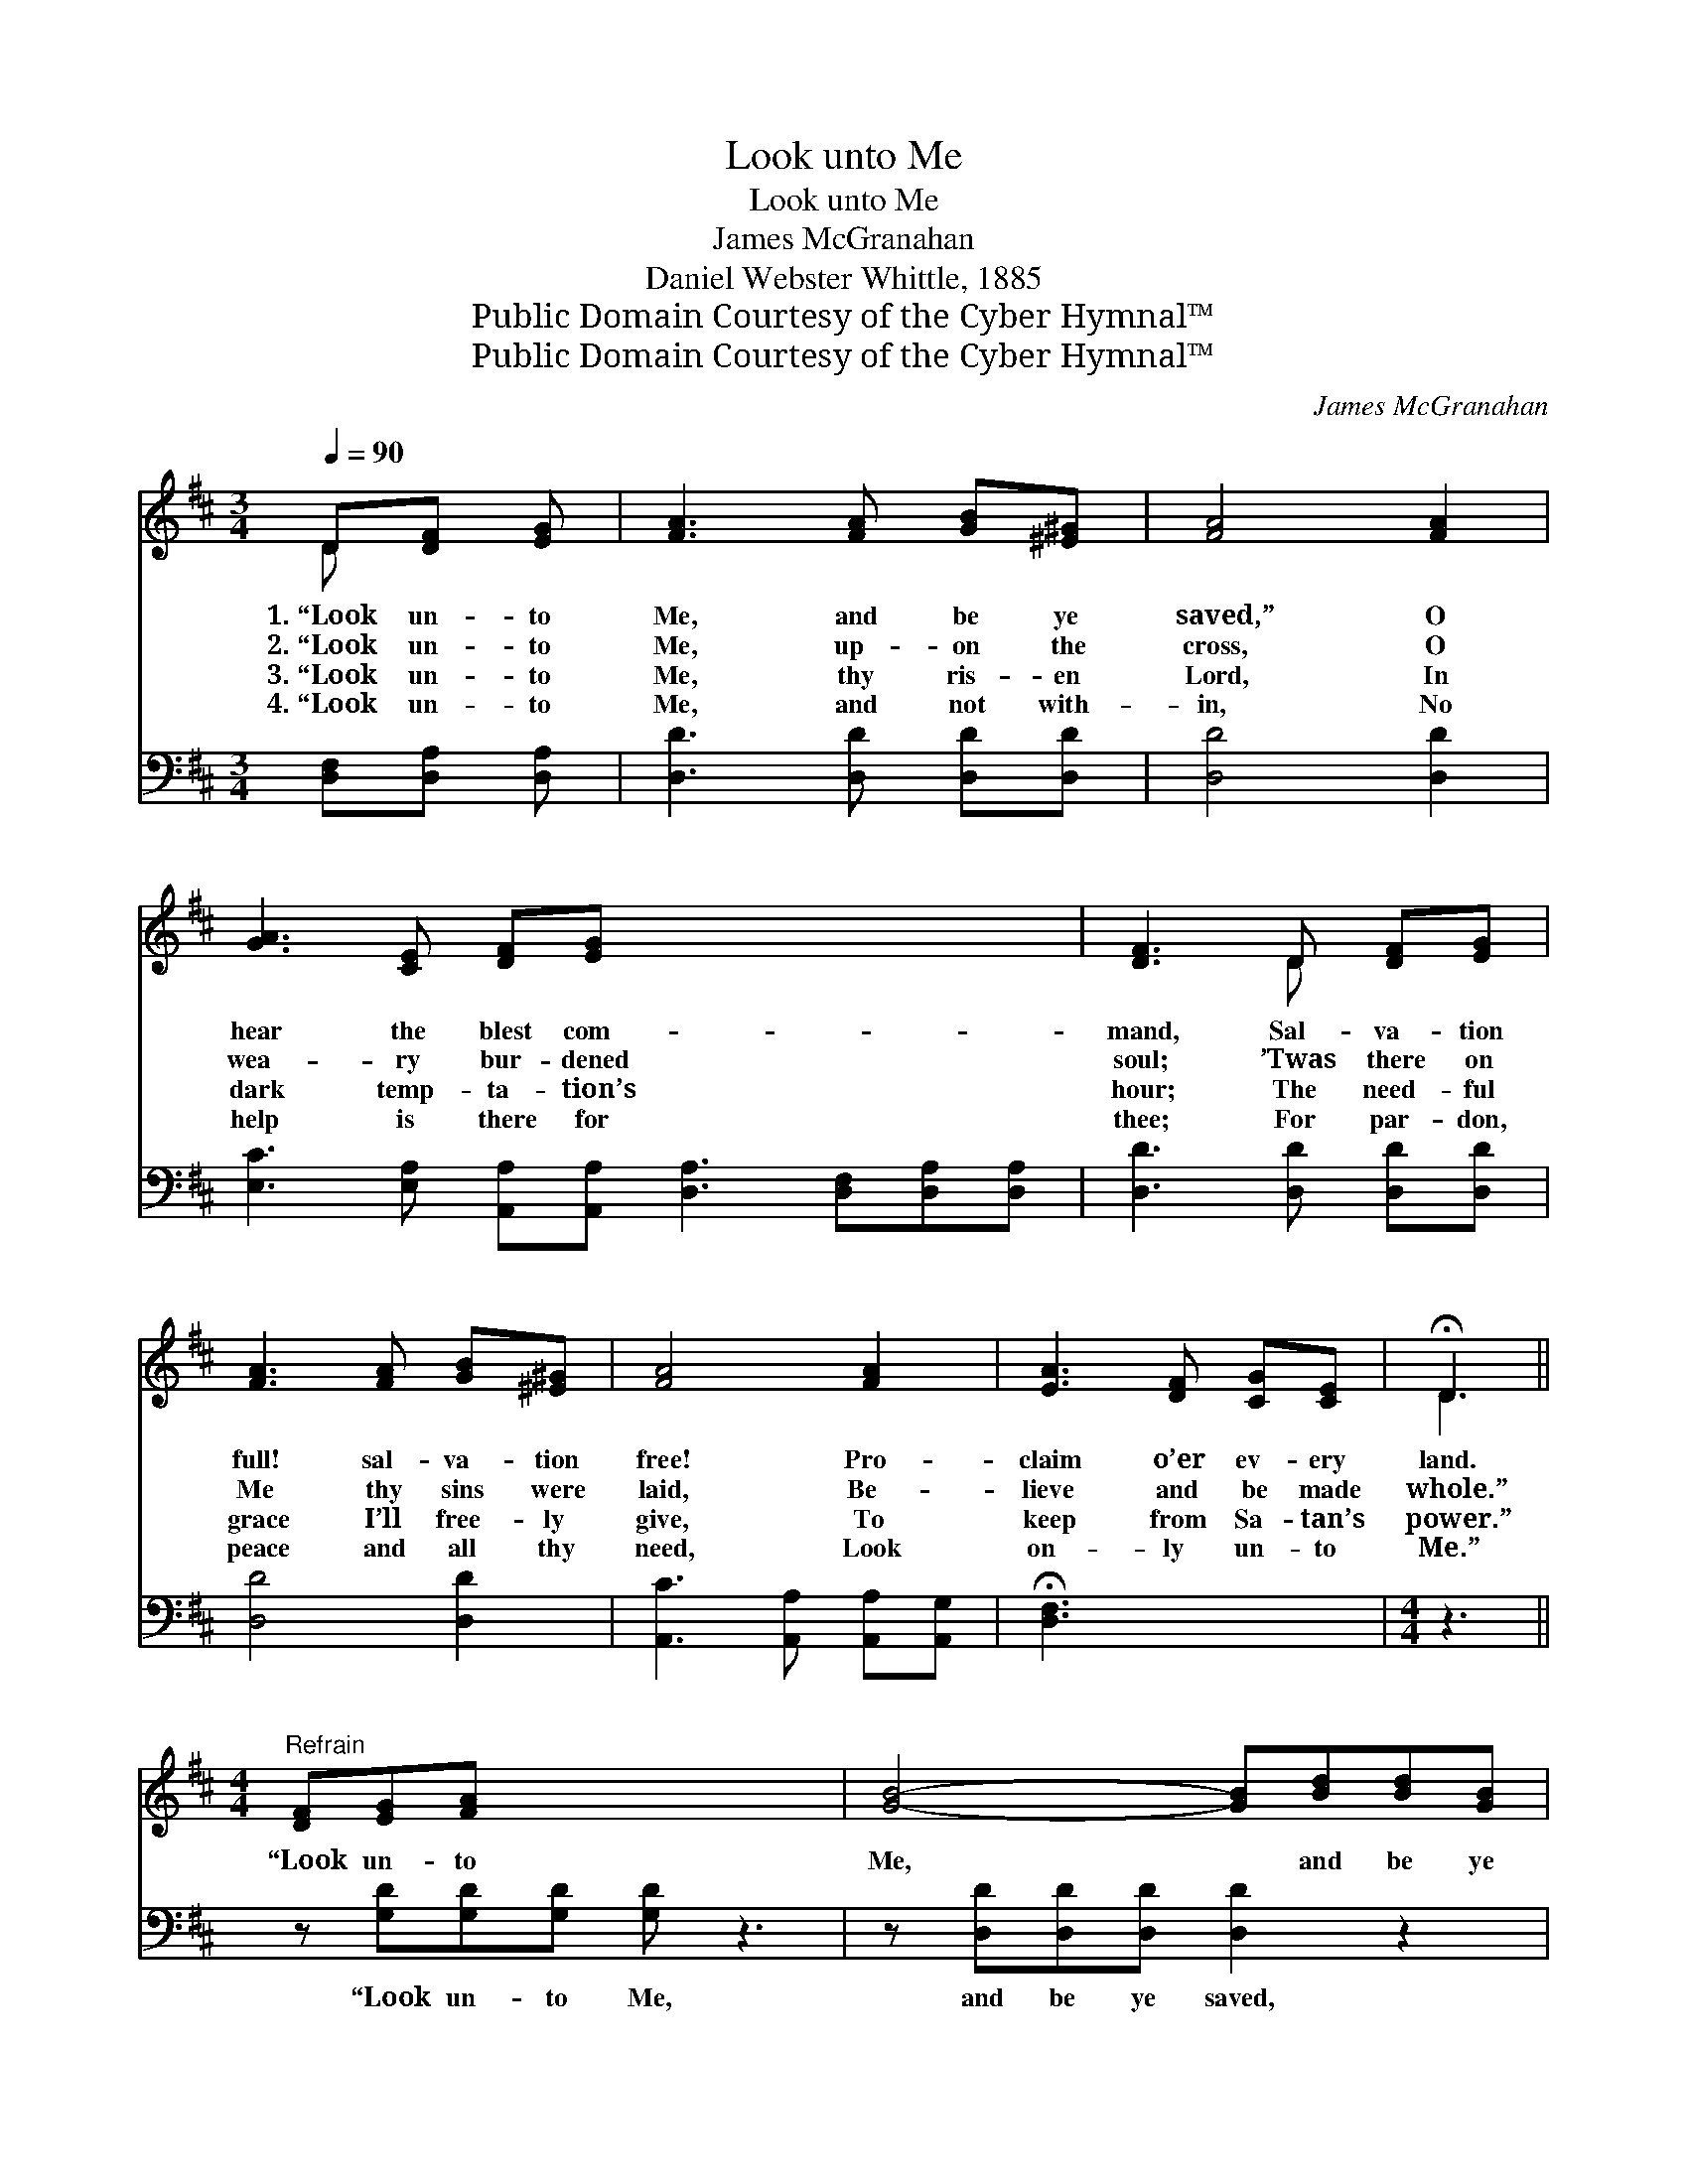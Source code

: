 X:1
T:Look unto Me
T:Look unto Me
T:James McGranahan
T:Daniel Webster Whittle, 1885
T:Public Domain Courtesy of the Cyber Hymnal™
T:Public Domain Courtesy of the Cyber Hymnal™
C:James McGranahan
Z:Public Domain
Z:Courtesy of the Cyber Hymnal™
%%score ( 1 2 ) ( 3 4 )
L:1/8
Q:1/4=90
M:3/4
K:D
V:1 treble 
V:2 treble 
V:3 bass 
V:4 bass 
V:1
 D[DF] [EG] | [FA]3 [FA] [GB][^E^G] | [FA]4 [FA]2 | [GA]3 [CE] [DF][EG] x6 | [DF]3 D [DF][EG] | %5
w: 1.~“Look un- to|Me, and be ye|saved,” O|hear the blest com-|mand, Sal- va- tion|
w: 2.~“Look un- to|Me, up- on the|cross, O|wea- ry bur- dened|soul; ’Twas there on|
w: 3.~“Look un- to|Me, thy ris- en|Lord, In|dark temp- ta- tion’s|hour; The need- ful|
w: 4.~“Look un- to|Me, and not with-|in, No|help is there for|thee; For par- don,|
 [FA]3 [FA] [GB][^E^G] | [FA]4 [FA]2 | [EA]3 [DF] [CG][CE] | !fermata!D3 || %9
w: full! sal- va- tion|free! Pro-|claim o’er ev- ery|land.|
w: Me thy sins were|laid, Be-|lieve and be made|whole.”|
w: grace I’ll free- ly|give, To|keep from Sa- tan’s|power.”|
w: peace and all thy|need, Look|on- ly un- to|Me.”|
[M:4/4]"^Refrain" [DF][EG][FA] x5 | [GB]4- [GB][Bd][Bd][GB] | [FA]6 z2 | [GA]3 [GB] (AB)[GA][GB] | %13
w: ||||
w: “Look un- to|Me, * and be ye|saved,|All ye ends * of the|
w: ||||
w: ||||
 A4- [FA][DF][EG][FA] | [GB]4- [GB]BB[GB] | [FA]4- [FA][FA][FA][FA] | [Ec]3 [Gc] [Gc]2 (Bc) | %17
w: ||||
w: earth; For I am God,|* * there is none|else, * Look un- to|Me, and be ye *|
w: ||||
w: ||||
 d4- !fermata![Fd] |] %18
w: |
w: saved.” *|
w: |
w: |
V:2
 D x2 | x6 | x6 | x12 | x3 D x2 | x6 | x6 | x6 | D3 ||[M:4/4] x8 | x8 | x8 | x4 G2 x2 | F2 F F x4 | %14
 x8 | x8 | x6 G2 | F F A G x |] %18
V:3
 [D,F,][D,A,] [D,A,] | [D,D]3 [D,D] [D,D][D,D] | [D,D]4 [D,D]2 | %3
w: ~ ~ ~|~ ~ ~ ~|~ ~|
 [E,C]3 [E,A,] [A,,A,][A,,A,] [D,A,]3 [D,F,][D,A,][D,A,] | [D,D]3 [D,D] [D,D][D,D] | %5
w: ~ ~ ~ ~ ~ ~ ~ ~|~ ~ ~ ~|
 [D,D]4 [D,D]2 | [A,,C]3 [A,,A,] [A,,A,][A,,G,] | !fermata![D,F,]3 x3 |[M:4/4] z3 || %9
w: ~ ~|~ ~ ~ ~|~||
 z [G,D][G,D][G,D] [G,D] z3 | z [D,D][D,D][D,D] [D,D]2 z2 | [E,C]3 [E,C] [A,,C]2 [A,,C][A,,C] | %12
w: “Look un- to Me,|and be ye saved,|All ye ends, all ye|
 [D,D]2 [D,D][D,D] [D,D][=C,D][B,,D][A,,D] | [G,,D]2 [G,D][G,D] [G,D] z3 | %14
w: ends of the earth, For I am|God, I am God,|
 z [D,D][D,D][D,D] [D,D][D,A,][D,A,][D,A,] | [A,,A,]3 [A,,E] [A,,E]2 [A,,A,]2 | %16
w: There is none else, ~ ~ ~|~ ~ ~ ~|
 A,A,=CB, !fermata![D,A,] x3 | x5 |] %18
w: and be ye saved.” *||
V:4
 x3 | x6 | x6 | x12 | x6 | x6 | x6 | x6 |[M:4/4] x3 || x8 | x8 | x8 | x8 | x8 | x8 | x8 | D,4- x4 | %17
 x5 |] %18

